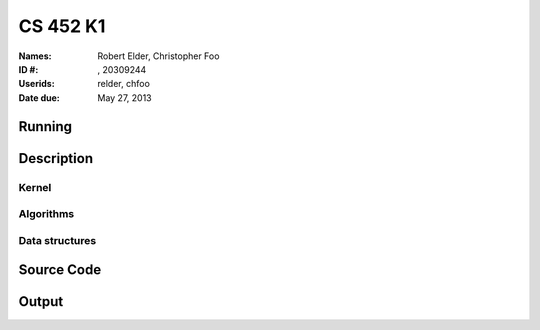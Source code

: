 =========
CS 452 K1
=========


:Names: Robert Elder, Christopher Foo
:ID #: , 20309244
:Userids: relder, chfoo
:Date due: May 27, 2013


Running
=======


Description
===========


Kernel
++++++


Algorithms
++++++++++


Data structures
+++++++++++++++


Source Code
===========


Output
======
